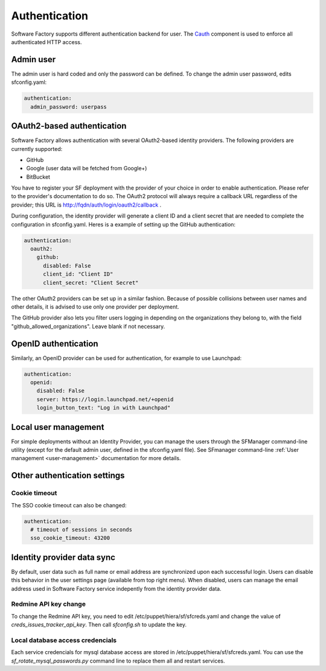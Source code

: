 .. _authentication:

Authentication
--------------

Software Factory supports different authentication backend for user.
The `Cauth <http://softwarefactory-project.io/r/gitweb?p=cauth.git;a=shortlog;h=HEAD>`_ component is used to enforce
all authenticated HTTP access.


Admin user
^^^^^^^^^^

The admin user is hard coded and only the password can be defined.
To change the admin user password, edits sfconfig.yaml:

.. code-block:: yaml

  authentication:
    admin_password: userpass



OAuth2-based authentication
^^^^^^^^^^^^^^^^^^^^^^^^^^^

Software Factory allows authentication with several OAuth2-based identity providers. The
following providers are currently supported:

* GitHub
* Google (user data will be fetched from Google+)
* BitBucket

You have to register your SF deployment with the provider of your choice in order to enable
authentication. Please refer to the provider's documentation to do so. The OAuth2 protocol will
always require a callback URL regardless of the provider; this URL is http://fqdn/auth/login/oauth2/callback .

During configuration, the identity provider will generate a client ID and a client secret that are
needed to complete the configuration in sfconfig.yaml. Heres is a example of setting up the GitHub
authentication:

.. code-block:: yaml

 authentication:
   oauth2:
     github:
       disabled: False
       client_id: "Client ID"
       client_secret: "Client Secret"


The other OAuth2 providers can be set up in a similar fashion. Because of possible collisions between
user names and other details, it is advised to use only one provider per deployment.

The GitHub provider also lets you filter users logging in depending on the organizations they belong
to, with the field "github_allowed_organizations". Leave blank if not necessary.


OpenID authentication
^^^^^^^^^^^^^^^^^^^^^

Similarly, an OpenID provider can be used for authentication, for example to use Launchpad:

.. code-block:: yaml

  authentication:
    openid:
      disabled: False
      server: https://login.launchpad.net/+openid
      login_button_text: "Log in with Launchpad"


Local user management
^^^^^^^^^^^^^^^^^^^^^

For simple deployments without an Identity Provider, you can manage the users
through the SFManager command-line utility (except for the default admin user, defined
in the sfconfig.yaml file). See SFmanager command-line :ref:`User management <user-management>`
documentation for more details.


Other authentication settings
^^^^^^^^^^^^^^^^^^^^^^^^^^^^^

Cookie timeout
""""""""""""""

The SSO cookie timeout can also be changed:

.. code-block:: yaml

  authentication:
    # timeout of sessions in seconds
    sso_cookie_timeout: 43200

Identity provider data sync
^^^^^^^^^^^^^^^^^^^^^^^^^^^

By default, user data such as full name or email address are synchronized upon each successful login. Users
can disable this behavior in the user settings page (available from top right menu). When disabled, users
can manage the email address used in Software Factory service indepently from the identity provider data.


Redmine API key change
""""""""""""""""""""""

To change the Redmine API key, you need to edit /etc/puppet/hiera/sf/sfcreds.yaml and change the value of
`creds_issues_tracker_api_key`. Then call `sfconfig.sh` to update the key.


Local database access credencials
"""""""""""""""""""""""""""""""""

Each service credencials for mysql database access are stored in /etc/puppet/hiera/sf/sfcreds.yaml.
You can use the `sf_rotate_mysql_passwords.py` command line to replace them all and restart services.

